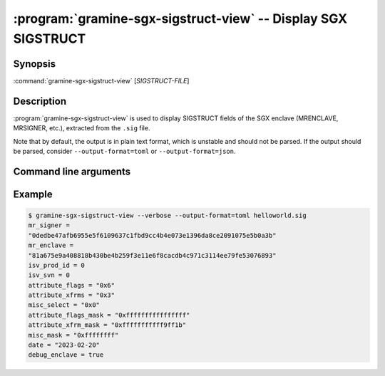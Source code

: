 .. program:: gramine-sgx-sigstruct-view
.. _gramine-sgx-sigstruct-view:

==============================================================
:program:`gramine-sgx-sigstruct-view` -- Display SGX SIGSTRUCT
==============================================================

Synopsis
========

:command:`gramine-sgx-sigstruct-view` [*SIGSTRUCT-FILE*]

Description
===========

:program:`gramine-sgx-sigstruct-view` is used to display SIGSTRUCT fields of the
SGX enclave (MRENCLAVE, MRSIGNER, etc.), extracted from the ``.sig`` file.

Note that by default, the output is in plain text format, which is unstable and
should not be parsed. If the output should be parsed, consider
``--output-format=toml`` or ``--output-format=json``.

Command line arguments
======================

.. option:: --verbose, -v

    Print details to standard output.

.. option:: --output-format [text|toml|json]

    Output format: plain text, toml or json. Default: text.

Example
=======

.. code-block:: sh

   $ gramine-sgx-sigstruct-view --verbose --output-format=toml helloworld.sig
   mr_signer =
   "0dedbe47afb6955e5f6109637c1fbd9cc4b4e073e1396da8ce2091075e5b0a3b"
   mr_enclave =
   "81a675e9a408818b430be4b259f3e11e6f8cacdb4c971c3114ee79fe53076893"
   isv_prod_id = 0
   isv_svn = 0
   attribute_flags = "0x6"
   attribute_xfrms = "0x3"
   misc_select = "0x0"
   attribute_flags_mask = "0xffffffffffffffff"
   attribute_xfrm_mask = "0xfffffffffff9ff1b"
   misc_mask = "0xffffffff"
   date = "2023-02-20"
   debug_enclave = true